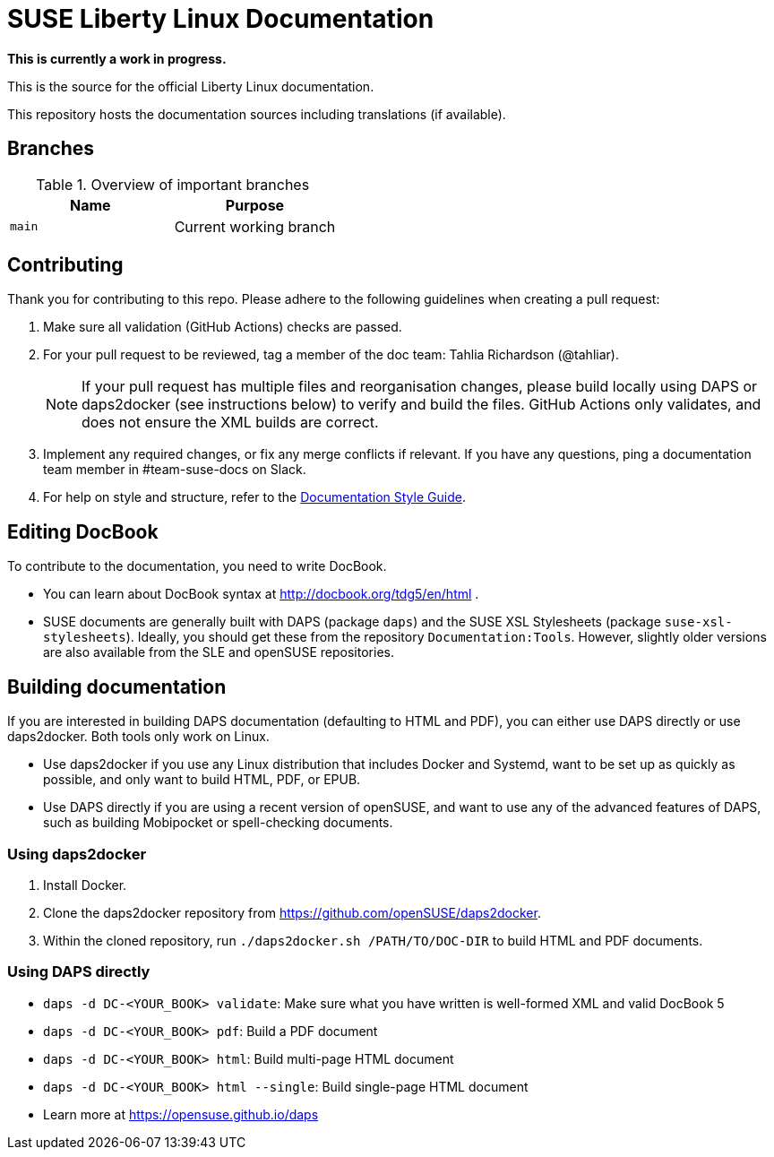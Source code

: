 = SUSE Liberty Linux Documentation

*This is currently a work in progress.*

This is the source for the official Liberty Linux documentation.

This repository hosts the documentation sources including translations (if available).

////
Released versions of the documentation are published at https://documentation.suse.com/sle-hpc/.

Beta documentation versions are available at https://susedoc.github.io/, where all commits to `main` and maintenance branches are automatically built.
////


== Branches

.Overview of important branches
[options="header"]
|=======================================================================
| Name                             | Purpose
| `main`                           | Current working branch
|=======================================================================

////
== Reporting bugs

Bugs are collected on https://bugzilla.suse.com.
If possible, please check for duplicates before creating a new report.
When creating a new report, use `SUSE Linux Enterprise HPC` as the product, and in the next step select the version.
Select `Documentation` as the component.
////

== Contributing

Thank you for contributing to this repo. Please adhere to the following guidelines when creating a pull request:

////
. If you are contributing to the most recent release (currently SLE-HPC 15 SP4), create your pull request against the _main_ branch.
This branch is protected.

. If you are contributing to a previous release, create your pull request against the respective _maintenance/<RELEASENUMBER>_ branch.
These branches are also protected.
////

. Make sure all validation (GitHub Actions) checks are passed.

. For your pull request to be reviewed, tag a member of the doc team: Tahlia Richardson (@tahliar).
+
NOTE: If your pull request has multiple files and reorganisation changes, please build locally using DAPS or daps2docker (see instructions below) to verify and build the files.
GitHub Actions only validates, and does not ensure the XML builds are correct.

. Implement any required changes, or fix any merge conflicts if relevant.
If you have any questions, ping a documentation team member in #team-suse-docs on Slack.

. For help on style and structure, refer to the https://documentation.suse.com/style/current[Documentation Style Guide].


== Editing DocBook

To contribute to the documentation, you need to write DocBook.

* You can learn about DocBook syntax at http://docbook.org/tdg5/en/html .
* SUSE documents are generally built with DAPS (package `daps`) and the SUSE XSL Stylesheets (package `suse-xsl-stylesheets`).
Ideally, you should get these from the repository `Documentation:Tools`.
However, slightly older versions are also available from the SLE and openSUSE repositories.

== Building documentation

If you are interested in building DAPS documentation (defaulting to HTML and PDF), you can either use DAPS directly or use daps2docker. Both tools only work on Linux.

* Use daps2docker if you use any Linux distribution that includes Docker and Systemd, want to be set up as quickly as possible, and only want to build HTML, PDF, or EPUB.
* Use DAPS directly if you are using a recent version of openSUSE, and want to use any of the advanced features of DAPS, such as building Mobipocket or spell-checking documents.

=== Using daps2docker

1. Install Docker.
2. Clone the daps2docker repository from https://github.com/openSUSE/daps2docker.
3. Within the cloned repository, run `./daps2docker.sh /PATH/TO/DOC-DIR` to build HTML and PDF documents.

=== Using DAPS directly

** `daps -d DC-<YOUR_BOOK> validate`: Make sure what you have written is
    well-formed XML and valid DocBook 5
** `daps -d DC-<YOUR_BOOK> pdf`: Build a PDF document
** `daps -d DC-<YOUR_BOOK> html`: Build multi-page HTML document
** `daps -d DC-<YOUR_BOOK> html --single`: Build single-page HTML document
** Learn more at https://opensuse.github.io/daps
